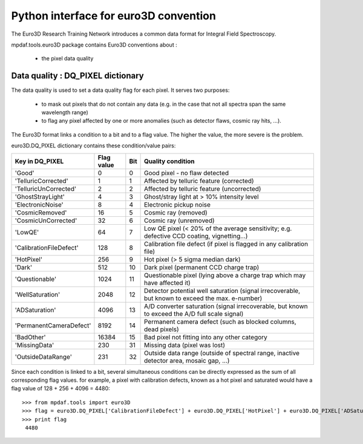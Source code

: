 

Python interface for euro3D convention
**************************************

The Euro3D Research Training Network introduces a common data format for Integral Field Spectroscopy.

mpdaf.tools.euro3D package contains Euro3D conventions about :

 * the pixel data quality


Data quality : DQ_PIXEL dictionary
==================================


The data quality is used to set a data quality flag for each pixel.
It serves two purposes:

 * to mask out pixels that do not contain any data (e.g. in the case that not all spectra span the same wavelength range)
 * to flag any pixel affected by one or more anomalies (such as detector flaws, cosmic ray hits, ...).

The Euro3D format links a condition to a bit and to a flag value. The higher the value, the more severe is the problem. 

euro3D.DQ_PIXEL dictionary contains these condition/value pairs:

+-------------------------+------------+-----+--------------------------------------------------------------------------------------------------+
| Key in DQ_PIXEL         | Flag value | Bit | Quality condition										|
+=========================+============+=====+==================================================================================================+
| 'Good'                  |    0       | 0   | Good pixel - no flaw detected								        |
+-------------------------+------------+-----+--------------------------------------------------------------------------------------------------+
| 'TelluricCorrected'     |    1       | 1   | Affected by telluric feature (corrected)							        |
+-------------------------+------------+-----+--------------------------------------------------------------------------------------------------+
| 'TelluricUnCorrected'   |    2       | 2   | Affected by telluric feature (uncorrected)							|
+-------------------------+------------+-----+--------------------------------------------------------------------------------------------------+
| 'GhostStrayLight'       |    4       | 3   | Ghost/stray light at > 10% intensity level							|
+-------------------------+------------+-----+--------------------------------------------------------------------------------------------------+
| 'ElectronicNoise'       |    8       | 4   | Electronic pickup noise									        |
+-------------------------+------------+-----+--------------------------------------------------------------------------------------------------+
| 'CosmicRemoved'         |    16      | 5   | Cosmic ray (removed)									        |
+-------------------------+------------+-----+--------------------------------------------------------------------------------------------------+
| 'CosmicUnCorrected'     |    32      | 6   | Cosmic ray (unremoved)									        |
+-------------------------+------------+-----+--------------------------------------------------------------------------------------------------+
| 'LowQE'                 |    64      | 7   | Low QE pixel (< 20% of the average sensitivity; e.g. defective CCD coating, vignetting...)	|
+-------------------------+------------+-----+--------------------------------------------------------------------------------------------------+
| 'CalibrationFileDefect' |    128     | 8   | Calibration file defect (if pixel is flagged in any calibration file)			        |
+-------------------------+------------+-----+--------------------------------------------------------------------------------------------------+
| 'HotPixel'              |    256     | 9   | Hot pixel (> 5 sigma median dark)								|
+-------------------------+------------+-----+--------------------------------------------------------------------------------------------------+
| 'Dark'                  |    512     | 10  | Dark pixel (permanent CCD charge trap)							        |
+-------------------------+------------+-----+--------------------------------------------------------------------------------------------------+
| 'Questionable'          |    1024    | 11  | Questionable pixel (lying above a charge trap which may have affected it)		        |
+-------------------------+------------+-----+--------------------------------------------------------------------------------------------------+
| 'WellSaturation'        |    2048    | 12  | Detector potential well saturation (signal irrecoverable, but known to exceed the max. e-number) |
+-------------------------+------------+-----+--------------------------------------------------------------------------------------------------+
| 'ADSaturation'          |    4096    | 13  | A/D converter saturation (signal irrecoverable, but known to exceed the A/D full scale signal)   |
+-------------------------+------------+-----+--------------------------------------------------------------------------------------------------+
| 'PermanentCameraDefect' |    8192    | 14  | Permanent camera defect (such as blocked columns, dead pixels)				        |
+-------------------------+------------+-----+--------------------------------------------------------------------------------------------------+
| 'BadOther'              |    16384   | 15  | Bad pixel not fitting into any other category						        |
+-------------------------+------------+-----+--------------------------------------------------------------------------------------------------+
| 'MissingData'           |    230     | 31  | Missing data (pixel was lost)								        |
+-------------------------+------------+-----+--------------------------------------------------------------------------------------------------+
| 'OutsideDataRange'      |    231     | 32  | Outside data range (outside of spectral range, inactive detector area, mosaic gap, ...)	        |
+-------------------------+------------+-----+--------------------------------------------------------------------------------------------------+


Since each condition is linked to a bit, several simultaneous conditions can be directly expressed as the sum of all corresponding flag values.
for example, a pixel with calibration defects, known as a hot pixel and saturated would have a flag value of 128 + 256 + 4096 = 4480::

  >>> from mpdaf.tools import euro3D
  >>> flag = euro3D.DQ_PIXEL['CalibrationFileDefect'] + euro3D.DQ_PIXEL['HotPixel'] + euro3D.DQ_PIXEL['ADSaturation']
  >>> print flag
   4480